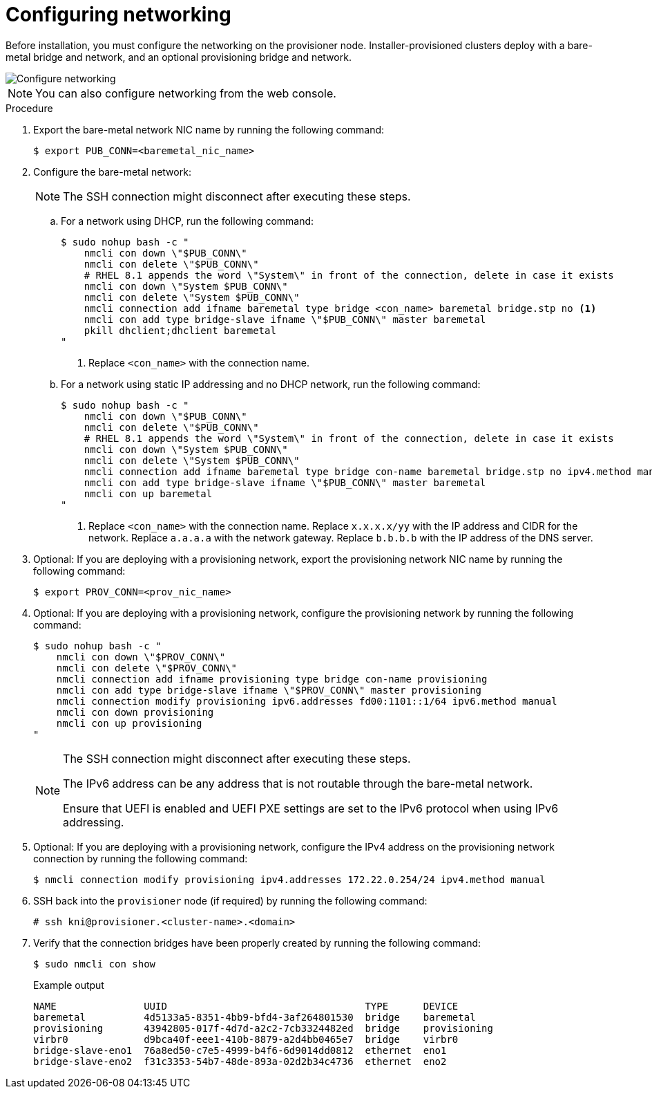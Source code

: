 // This is included in the following assemblies:
//
// ipi-install-installation-workflow.adoc

:_mod-docs-content-type: PROCEDURE
[id="configuring-networking_{context}"]
= Configuring networking

Before installation, you must configure the networking on the provisioner node. Installer-provisioned clusters deploy with a bare-metal bridge and network, and an optional provisioning bridge and network.

image::210_OpenShift_Baremetal_IPI_Deployment_updates_0122_1.png[Configure networking]

[NOTE]
====
You can also configure networking from the web console.
====

.Procedure

. Export the bare-metal network NIC name by running the following command:
+
[source,terminal]
----
$ export PUB_CONN=<baremetal_nic_name>
----

. Configure the bare-metal network:
+
[NOTE]
====
The SSH connection might disconnect after executing these steps.
====

.. For a network using DHCP, run the following command:
+
[source,terminal]
----
$ sudo nohup bash -c "
    nmcli con down \"$PUB_CONN\"
    nmcli con delete \"$PUB_CONN\"
    # RHEL 8.1 appends the word \"System\" in front of the connection, delete in case it exists
    nmcli con down \"System $PUB_CONN\"
    nmcli con delete \"System $PUB_CONN\"
    nmcli connection add ifname baremetal type bridge <con_name> baremetal bridge.stp no <1>
    nmcli con add type bridge-slave ifname \"$PUB_CONN\" master baremetal
    pkill dhclient;dhclient baremetal
"
----
<1> Replace `<con_name>` with the connection name.

.. For a network using static IP addressing and no DHCP network, run the following command:
+
[source,terminal]
----
$ sudo nohup bash -c "
    nmcli con down \"$PUB_CONN\"
    nmcli con delete \"$PUB_CONN\"
    # RHEL 8.1 appends the word \"System\" in front of the connection, delete in case it exists
    nmcli con down \"System $PUB_CONN\"
    nmcli con delete \"System $PUB_CONN\"
    nmcli connection add ifname baremetal type bridge con-name baremetal bridge.stp no ipv4.method manual ipv4.addr "x.x.x.x/yy" ipv4.gateway "a.a.a.a" ipv4.dns "b.b.b.b" <1>
    nmcli con add type bridge-slave ifname \"$PUB_CONN\" master baremetal
    nmcli con up baremetal
"
----
<1> Replace `<con_name>` with the connection name. Replace `x.x.x.x/yy` with the IP address and CIDR for the network. Replace `a.a.a.a` with the network gateway. Replace `b.b.b.b` with the IP address of the DNS server.

. Optional: If you are deploying with a provisioning network, export the provisioning network NIC name by running the following command:
+
[source,terminal]
----
$ export PROV_CONN=<prov_nic_name>
----

. Optional: If you are deploying with a provisioning network, configure the provisioning network by running the following command:
+
[source,terminal]
----
$ sudo nohup bash -c "
    nmcli con down \"$PROV_CONN\"
    nmcli con delete \"$PROV_CONN\"
    nmcli connection add ifname provisioning type bridge con-name provisioning
    nmcli con add type bridge-slave ifname \"$PROV_CONN\" master provisioning
    nmcli connection modify provisioning ipv6.addresses fd00:1101::1/64 ipv6.method manual
    nmcli con down provisioning
    nmcli con up provisioning
"
----
+
[NOTE]
====
The SSH connection might disconnect after executing these steps.

The IPv6 address can be any address that is not routable through the bare-metal network.

Ensure that UEFI is enabled and UEFI PXE settings are set to the IPv6 protocol when using IPv6 addressing.
====

. Optional: If you are deploying with a provisioning network, configure the IPv4 address on the provisioning network connection by running the following command:
+
[source,terminal]
----
$ nmcli connection modify provisioning ipv4.addresses 172.22.0.254/24 ipv4.method manual
----

. SSH back into the `provisioner` node (if required) by running the following command:
+
[source,terminal]
----
# ssh kni@provisioner.<cluster-name>.<domain>
----

. Verify that the connection bridges have been properly created by running the following command:
+
[source,terminal]
----
$ sudo nmcli con show
----
+
.Example output
[source,terminal]
----
NAME               UUID                                  TYPE      DEVICE
baremetal          4d5133a5-8351-4bb9-bfd4-3af264801530  bridge    baremetal
provisioning       43942805-017f-4d7d-a2c2-7cb3324482ed  bridge    provisioning
virbr0             d9bca40f-eee1-410b-8879-a2d4bb0465e7  bridge    virbr0
bridge-slave-eno1  76a8ed50-c7e5-4999-b4f6-6d9014dd0812  ethernet  eno1
bridge-slave-eno2  f31c3353-54b7-48de-893a-02d2b34c4736  ethernet  eno2
----
